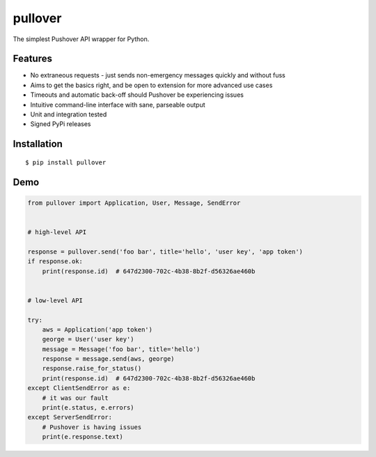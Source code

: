 pullover
========

.. image:: https://img.shields.io/pypi/status/pullover.svg
   :target: https://pypi.python.org/pypi/pullover
.. image:: https://img.shields.io/pypi/v/pullover.svg
   :target: https://pypi.python.org/pypi/pullover
.. image:: https://img.shields.io/pypi/pyversions/pullover.svg
   :target: https://pypi.python.org/pypi/pullover
.. image:: https://travis-ci.org/gebn/pullover.svg?branch=master
   :target: https://travis-ci.org/gebn/pullover
.. image:: https://coveralls.io/repos/github/gebn/pullover/badge.svg?branch=master
   :target: https://coveralls.io/github/gebn/pullover?branch=master

The simplest Pushover API wrapper for Python.

Features
--------

- No extraneous requests - just sends non-emergency messages quickly and without fuss
- Aims to get the basics right, and be open to extension for more advanced use cases
- Timeouts and automatic back-off should Pushover be experiencing issues
- Intuitive command-line interface with sane, parseable output
- Unit and integration tested
- Signed PyPi releases

Installation
------------

::

    $ pip install pullover

Demo
----

.. code-block:: python

    from pullover import Application, User, Message, SendError


    # high-level API

    response = pullover.send('foo bar', title='hello', 'user key', 'app token')
    if response.ok:
        print(response.id)  # 647d2300-702c-4b38-8b2f-d56326ae460b


    # low-level API

    try:
        aws = Application('app token')
        george = User('user key')
        message = Message('foo bar', title='hello')
        response = message.send(aws, george)
        response.raise_for_status()
        print(response.id)  # 647d2300-702c-4b38-8b2f-d56326ae460b
    except ClientSendError as e:
        # it was our fault
        print(e.status, e.errors)
    except ServerSendError:
        # Pushover is having issues
        print(e.response.text)

